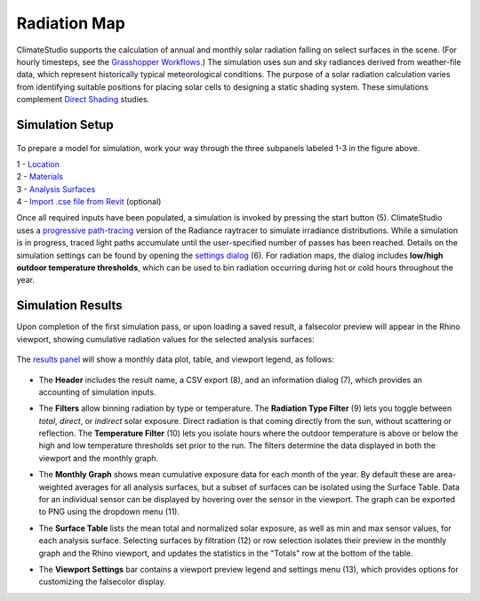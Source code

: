 
Radiation Map
================================================
ClimateStudio supports the calculation of annual and monthly solar radiation falling on select surfaces in the scene. (For hourly timesteps, see the `Grasshopper Workflows`_.) The simulation uses sun and sky radiances derived from weather-file data, which represent historically typical meteorological conditions. The purpose of a solar radiation calculation varies from identifying suitable positions for placing solar cells to designing a static shading system. These simulations complement `Direct Shading`_ studies. 

.. _Grasshopper Workflows: grasshopperTemplates.html
.. _Direct Shading: sunPath.html

Simulation Setup
-----------------------
.. figure:: images/workflowPanel_radmap.png
   :width: 900px
   :align: center
   
To prepare a model for simulation, work your way through the three subpanels labeled 1-3 in the figure above.

| 1 - `Location`_
| 2 - `Materials`_
| 3 - `Analysis Surfaces`_ 
| 4 - `Import .cse file from Revit`_ (optional)


.. _Location: location.html

.. _Materials: materials.html

.. _Analysis Surfaces: analysisSurfaces.html

.. _Import .cse file from Revit: revitImporter.html

Once all required inputs have been populated, a simulation is invoked by pressing the start button (5). ClimateStudio uses a `progressive path-tracing`_ version of the Radiance raytracer to simulate irradiance distributions. While a simulation is in progress, traced light paths accumulate until the user-specified number of passes has been reached. Details on the simulation settings can be found by opening the `settings dialog`_ (6). For radiation maps, the dialog includes **low/high outdoor temperature thresholds**, which can be used to bin radiation occurring during hot or cold hours throughout the year.

.. _progressive path-tracing: https://www.solemma.com/blog/why-is-climatestudio-so-fast
.. _settings dialog: pathTracingSettings.html	


Simulation Results
-------------------------
Upon completion of the first simulation pass, or upon loading a saved result, a falsecolor preview will appear in the Rhino viewport, showing cumulative radiation values for the selected analysis surfaces:

.. figure:: images/result_viewportRadMap.png
   :width: 900px
   :align: center

The `results panel`_ will show a monthly data plot, table, and viewport legend, as follows:

.. _results panel: results.html

.. figure:: images/result_panelRadMap.png
   :width: 900px
   :align: center

- The **Header** includes the result name, a CSV export (8), and an information dialog (7), which provides an accounting of simulation inputs.

.. _report generator: #reporting

- The **Filters** allow binning radiation by type or temperature. The **Radiation Type Filter** (9) lets you toggle between *total*, *direct*, or *indirect* solar exposure. Direct radiation is that coming directly from the sun, without scattering or reflection. The **Temperature Filter** (10) lets you isolate hours where the outdoor temperature is above or below the high and low temperature thresholds set prior to the run. The filters determine the data displayed in both the viewport and the monthly graph.

.. _report generator: #reporting

- The **Monthly Graph** shows mean cumulative exposure data for each month of the year. By default these are area-weighted averages for all analysis surfaces, but a subset of surfaces can be isolated using the Surface Table. Data for an individual sensor can be displayed by hovering over the sensor in the viewport. The graph can be exported to PNG using the dropdown menu (11).

.. _report generator: #reporting

- The **Surface Table** lists the mean total and normalized solar exposure, as well as min and max sensor values, for each analysis surface. Selecting surfaces by filtration (12) or row selection isolates their preview in the monthly graph and the Rhino viewport, and updates the statistics in the "Totals" row at the bottom of the table.

.. _report generator: #reporting

- The **Viewport Settings** bar contains a viewport preview legend and settings menu (13), which provides options for customizing the falsecolor display.